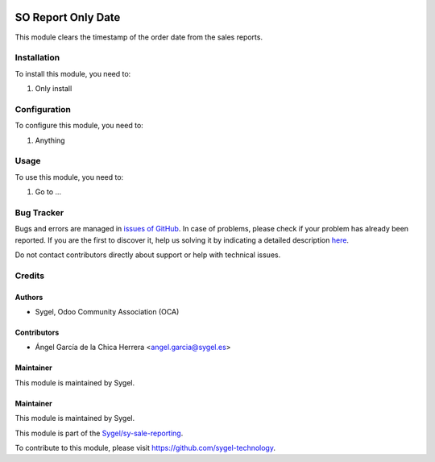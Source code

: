 .. image:: https://img.shields.io/badge/licence-AGPL--3-blue.svg
	:target: http://www.gnu.org/licenses/agpl
	:alt: License: AGPL-3

===================
SO Report Only Date
===================

This module clears the timestamp of the order date from the sales reports.


Installation
============

To install this module, you need to:

#. Only install


Configuration
=============

To configure this module, you need to:

#. Anything


Usage
=====

To use this module, you need to:

#. Go to ...



Bug Tracker
===========

Bugs and errors are managed in `issues of GitHub <https://github.com/sygel-technology/sy-sale-reporting/issues>`_.
In case of problems, please check if your problem has already been
reported. If you are the first to discover it, help us solving it by indicating
a detailed description `here <https://github.com/sygel-technology/sy-sale-reporting/issues/new>`_.

Do not contact contributors directly about support or help with technical issues.


Credits
=======

Authors
~~~~~~~

* Sygel, Odoo Community Association (OCA)


Contributors
~~~~~~~~~~~~

* Ángel García de la Chica Herrera <angel.garcia@sygel.es>


Maintainer
~~~~~~~~~~

This module is maintained by Sygel.

Maintainer
~~~~~~~~~~

This module is maintained by Sygel.

.. image:: https://www.sygel.es/logo.png
   :alt: Sygel
   :target: https://www.sygel.es

This module is part of the `Sygel/sy-sale-reporting <https://github.com/sygel-technology/sy-sale-reporting>`_.

To contribute to this module, please visit https://github.com/sygel-technology.

